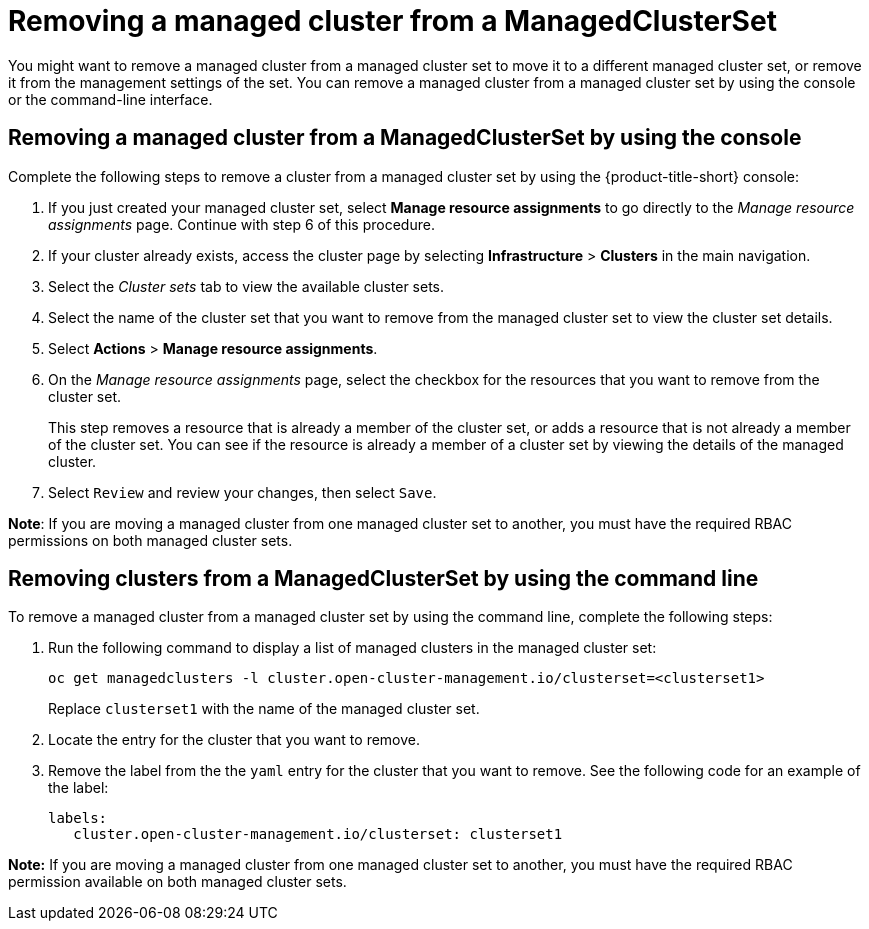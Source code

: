 [#removing-a-managed-cluster-from-a-managedclusterset]
= Removing a managed cluster from a ManagedClusterSet

You might want to remove a managed cluster from a managed cluster set to move it to a different managed cluster set, or remove it from the management settings of the set. You can remove a managed cluster from a managed cluster set by using the console or the command-line interface. 

[#removing-a-managed-cluster-from-a-managedclusterset-console]
== Removing a managed cluster from a ManagedClusterSet by using the console

Complete the following steps to remove a cluster from a managed cluster set by using the {product-title-short} console:

. If you just created your managed cluster set, select *Manage resource assignments* to go directly to the _Manage resource assignments_ page. Continue with step 6 of this procedure. 

. If your cluster already exists, access the cluster page by selecting *Infrastructure* > *Clusters* in the main navigation.

. Select the _Cluster sets_ tab to view the available cluster sets. 

. Select the name of the cluster set that you want to remove from the managed cluster set to view the cluster set details.

. Select *Actions* > *Manage resource assignments*.

. On the _Manage resource assignments_ page, select the checkbox for the resources that you want to remove from the cluster set. 
+
This step removes a resource that is already a member of the cluster set, or adds a resource that is not already a member of the cluster set. You can see if the resource is already a member of a cluster set by viewing the details of the managed cluster.   

. Select `Review` and review your changes, then select `Save`.

**Note**: If you are moving a managed cluster from one managed cluster set to another, you must have the required RBAC permissions on both managed cluster sets.

[#removing-clusters-from-a-managedclusterset-cli]
== Removing clusters from a ManagedClusterSet by using the command line

To remove a managed cluster from a managed cluster set by using the command line, complete the following steps:

. Run the following command to display a list of managed clusters in the managed cluster set:
+
----
oc get managedclusters -l cluster.open-cluster-management.io/clusterset=<clusterset1>
----
+
Replace `clusterset1` with the name of the managed cluster set.

. Locate the entry for the cluster that you want to remove.

. Remove the label from the the `yaml` entry for the cluster that you want to remove. See the following code for an example of the label:
+
----
labels:
   cluster.open-cluster-management.io/clusterset: clusterset1
----

*Note:* If you are moving a managed cluster from one managed cluster set to another, you must have the required RBAC permission available on both managed cluster sets.
